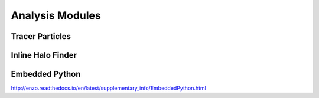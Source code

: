 .. _analysis_modules:

Analysis Modules
================



Tracer Particles
----------------



Inline Halo Finder
------------------



Embedded Python
---------------
http://enzo.readthedocs.io/en/latest/supplementary_info/EmbeddedPython.html



